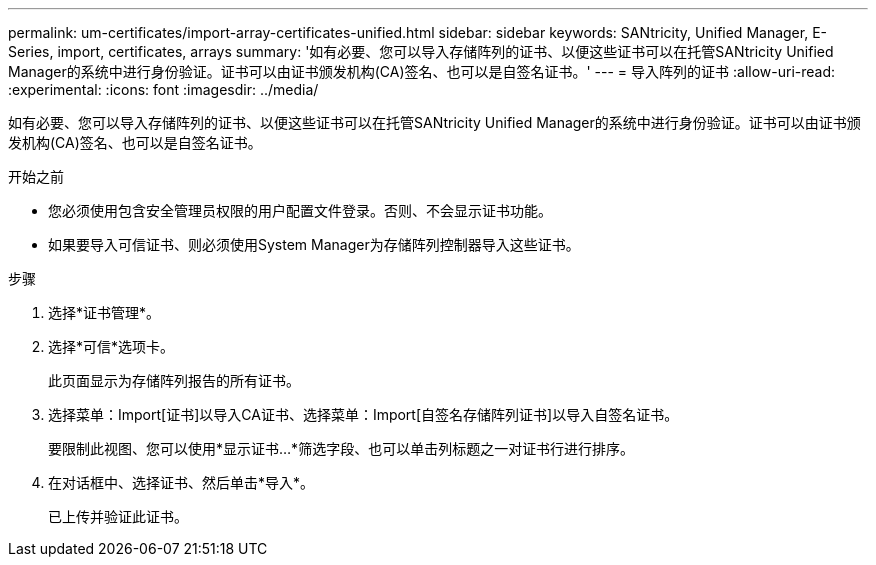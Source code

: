 ---
permalink: um-certificates/import-array-certificates-unified.html 
sidebar: sidebar 
keywords: SANtricity, Unified Manager, E-Series, import, certificates, arrays 
summary: '如有必要、您可以导入存储阵列的证书、以便这些证书可以在托管SANtricity Unified Manager的系统中进行身份验证。证书可以由证书颁发机构(CA)签名、也可以是自签名证书。' 
---
= 导入阵列的证书
:allow-uri-read: 
:experimental: 
:icons: font
:imagesdir: ../media/


[role="lead"]
如有必要、您可以导入存储阵列的证书、以便这些证书可以在托管SANtricity Unified Manager的系统中进行身份验证。证书可以由证书颁发机构(CA)签名、也可以是自签名证书。

.开始之前
* 您必须使用包含安全管理员权限的用户配置文件登录。否则、不会显示证书功能。
* 如果要导入可信证书、则必须使用System Manager为存储阵列控制器导入这些证书。


.步骤
. 选择*证书管理*。
. 选择*可信*选项卡。
+
此页面显示为存储阵列报告的所有证书。

. 选择菜单：Import[证书]以导入CA证书、选择菜单：Import[自签名存储阵列证书]以导入自签名证书。
+
要限制此视图、您可以使用*显示证书...*筛选字段、也可以单击列标题之一对证书行进行排序。

. 在对话框中、选择证书、然后单击*导入*。
+
已上传并验证此证书。


